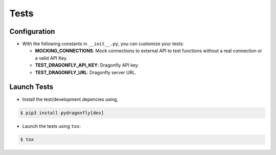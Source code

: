 Tests
======================================

Configuration
--------------------------------------

* With the following constants in ``__init__.py``, you can customize your tests:

  * **MOCKING_CONNECTIONS**: Mock connections to external API to test functions without a real connection or a valid API Key.
  * **TEST_DRAGONFLY_API_KEY**: Dragonfly API key.
  * **TEST_DRAGONFLY_URL**: Dragonfly server URL.

Launch Tests
-------------------------------------

* Install the test/development depencies using,
  
.. code-block:: bash

    $ pip3 install pydragonfly[dev]

* Launch the tests using ``tox``:
  
.. code-block:: bash

    $ tox


